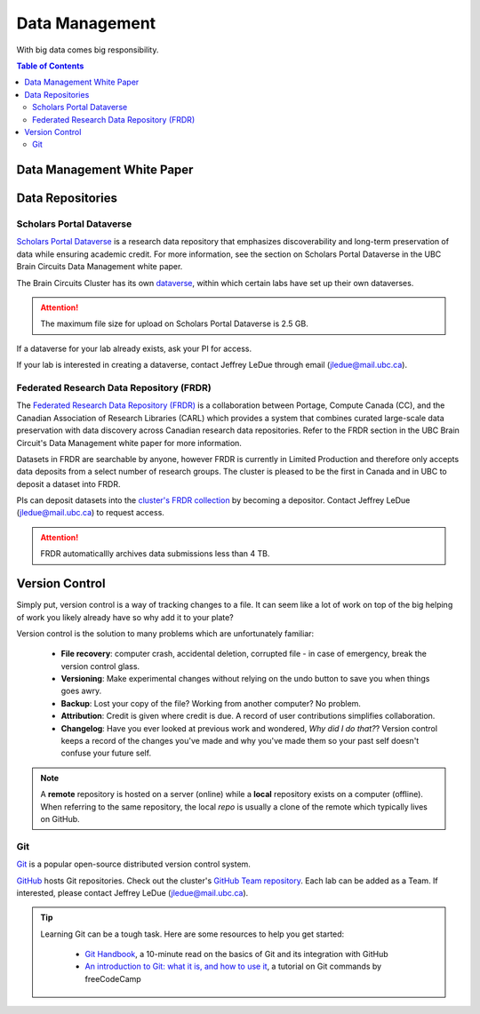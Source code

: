###############
Data Management
###############

With big data comes big responsibility.

.. contents:: Table of Contents
	:depth: 3
	
***************************
Data Management White Paper
***************************

*****************
Data Repositories
*****************

Scholars Portal Dataverse
=========================

`Scholars Portal Dataverse <https://dataverse.org/>`_ is a research data repository that emphasizes discoverability and long-term preservation
of data while ensuring academic credit. For more information, see the section on Scholars Portal Dataverse in the UBC Brain Circuits Data Management white paper.

The Brain Circuits Cluster has its own `dataverse <https://dataverse.scholarsportal.info/dataverse/UBC_BrainCircuits>`_,
within which certain labs have set up their own dataverses.

.. attention::
	The maximum file size for upload on Scholars Portal Dataverse is 2.5 GB.

If a dataverse for your lab already exists, ask your PI for access.

If your lab is interested in creating a dataverse, contact Jeffrey LeDue through email (jledue@mail.ubc.ca).

Federated Research Data Repository (FRDR)
=========================================

The `Federated Research Data Repository (FRDR) <https://www.frdr.ca/repo/?locale=en>`_ is a collaboration between Portage,
Compute Canada (CC), and the Canadian Association of Research Libraries (CARL) which provides a system that combines
curated large-scale data preservation with data discovery across Canadian research data repositories. Refer to the FRDR section
in the UBC Brain Circuit's Data Management white paper for more information.

Datasets in FRDR are searchable by anyone, however FRDR is currently in Limited Production and therefore only accepts
data deposits from a select number of research groups. The cluster is pleased to be the first in Canada and in UBC to 
deposit a dataset into FRDR.

PIs can deposit datasets into the `cluster's FRDR collection <https://www.frdr.ca/repo/handle/ubcbraincircuits>`_ by becoming
a depositor. Contact Jeffrey LeDue (jledue@mail.ubc.ca) to request access.

.. attention::
	FRDR automaticallly archives data submissions less than 4 TB. 


.. _version-control:
	
***************
Version Control
***************

Simply put, version control is a way of tracking changes to a file. 
It can seem like a lot of work on top of the big helping of work you likely already have 
so why add it to your plate?

Version control is the solution to many problems which are unfortunately familiar:

	- **File recovery**: computer crash, accidental deletion, corrupted file - in case of emergency, break the version control glass. 
	
	- **Versioning**: Make experimental changes without relying on the undo button to save you when things goes awry. 
	
	- **Backup**: Lost your copy of the file? Working from another computer? No problem. 
	
	- **Attribution**: Credit is given where credit is due. A record of user contributions simplifies collaboration.
	
	- **Changelog**: Have you ever looked at previous work and wondered, *Why did I do that?*? Version control keeps a record of the changes you've made and why you've made them so your past self doesn't confuse your future self. 
	
.. note::
	A **remote** repository is hosted on a server (online) while a **local** repository exists on a computer (offline). When referring to the same
	repository, the local *repo* is usually a clone of the remote which typically lives on GitHub.
	
Git
===

`Git <https://git-scm.com/>`_ is a popular open-source distributed version control system. 

`GitHub <https://github.com/>`_ hosts Git repositories. Check out the cluster's `GitHub Team repository <https://github.com/ubcbraincircuits>`_.
Each lab can be added as a Team. If interested, please contact Jeffrey LeDue (jledue@mail.ubc.ca).


.. tip::
	Learning Git can be a tough task. Here are some resources to help you get started:
	
		- `Git Handbook <https://guides.github.com/introduction/git-handbook/>`_, a 10-minute read on the basics of Git and its integration with GitHub
		
		- `An introduction to Git: what it is, and how to use it <https://www.freecodecamp.org/news/what-is-git-and-how-to-use-it-c341b049ae61/>`_, a tutorial on Git commands by freeCodeCamp 